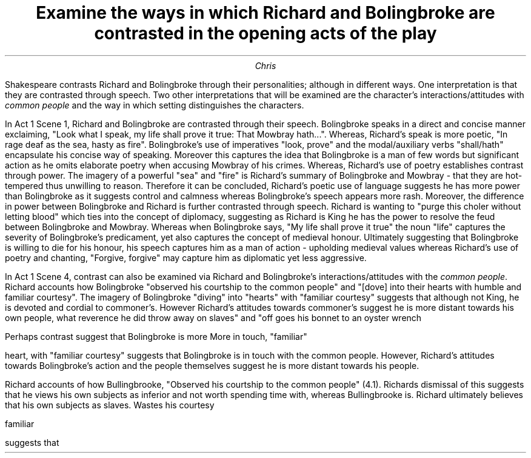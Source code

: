 .TL
Examine the ways in which Richard and Bolingbroke are
contrasted in the opening acts of the play
.AU
Chris

.PP
Shakespeare contrasts Richard and Bolingbroke through
their personalities; although in different ways. One interpretation
is that they are contrasted through speech. Two other interpretations
that will be examined are the character's interactions/attitudes with
.I "common people"
and the way in which setting distinguishes the characters.
.PP
In Act 1 Scene 1, Richard and Bolingbroke are contrasted
through their speech. Bolingbroke speaks in a direct and concise
manner exclaiming,
"Look what I speak, my life shall prove it true: That Mowbray hath...".
Whereas, Richard's speak is more poetic, "In rage deaf as the sea,
hasty as fire".
Bolingbroke's use of imperatives "look, prove" and the modal/auxiliary
verbs "shall/hath" encapsulate his concise way of speaking. Moreover
this captures the idea that Bolingbroke is a man of few words but
significant action as he omits elaborate poetry when accusing Mowbray
of his crimes. Whereas, Richard's use of poetry establishes contrast
through power. The imagery of a powerful "sea" and "fire" is Richard's
summary of Bolingbroke and Mowbray - that they are hot-tempered thus
unwilling to reason. Therefore it can be concluded, Richard's poetic
use of language suggests he has more power than Bolingbroke as it suggests
control and calmness whereas Bolingbroke's speech appears more rash.
Moreover, the difference
in power between Bolingbroke and Richard is further contrasted through
speech. Richard is wanting to "purge this choler without letting blood"
which ties into the concept of diplomacy, suggesting as Richard is King
he has the power to resolve the feud between Bolingbroke and Mowbray.
Whereas when Bolingbroke says, "My life shall prove it true" the noun
"life" captures the severity of Bolingbroke's predicament, yet
also captures the concept of medieval honour. Ultimately suggesting
that Bolingbroke is willing to die for his honour, his speech captures
him as a man of action - upholding medieval values whereas Richard's
use of poetry and chanting, "Forgive, forgive" may capture him
as diplomatic yet less aggressive.

.PP
In Act 1 Scene 4, contrast can also be examined via Richard and Bolingbroke's
interactions/attitudes with the
.I "common people".
Richard accounts how Bolingbroke "observed his courtship to the
common people" and "[dove] into their hearts with humble
and familiar courtesy". The imagery of Bolingbroke "diving" into
"hearts" with "familiar courtesy" suggests that although not King,
he is devoted and cordial to commoner's. However Richard's attitudes
towards commoner's suggest he is more distant towards his own people,
what reverence he did throw away on slaves" and "off goes his bonnet
to an oyster wrench

Perhaps contrast suggest that Bolingbroke is more
More in touch, "familiar"

heart, with "familiar courtesy" suggests that Bolingbroke is in touch
with the common people. However, Richard's attitudes towards Bolingbroke's
action and the people themselves suggest he is more distant towards his people.




Richard accounts of how Bullingbrooke, "Observed his courtship to the common people" (4.1).
Richards dismissal of this suggests that he views his own subjects as inferior and not worth
spending time with, whereas Bullingbrooke is.
Richard ultimately believes that his own subjects as slaves. Wastes his courtesy

familiar


suggests that
